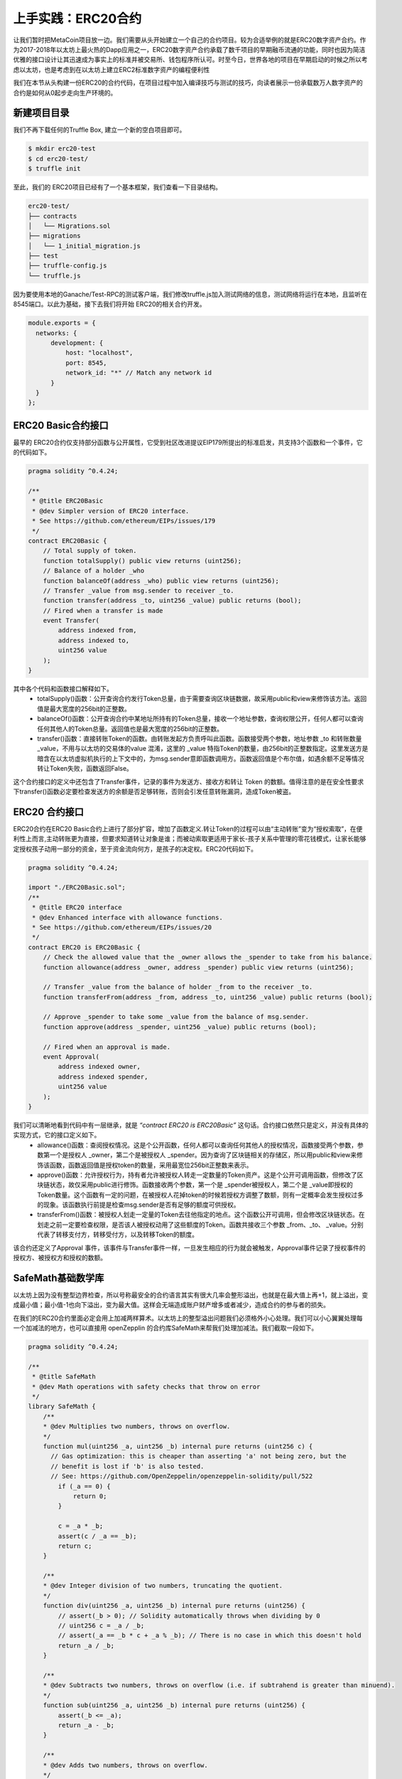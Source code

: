 上手实践：ERC20合约
==============================

让我们暂时把MetaCoin项目放一边。我们需要从头开始建立一个自己的合约项目。较为合适举例的就是ERC20数字资产合约。作为2017-2018年以太坊上最火热的Dapp应用之一，ERC20数字资产合约承载了数千项目的早期融币流通的功能，同时也因为简洁优雅的接口设计让其迅速成为事实上的标准并被交易所、钱包程序所认可。时至今日，世界各地的项目在早期启动的时候之所以考虑以太坊，也是考虑到在以太坊上建立ERC2标准数字资产的编程便利性

我们在本节从头构建一份ERC20的合约代码，在项目过程中加入编译技巧与测试的技巧，向读者展示一份承载数万人数字资产的合约是如何从0起步走向生产环境的。

新建项目目录
--------------------

我们不再下载任何的Truffle Box, 建立一个新的空白项目即可。

.. code-block:: bash

   $ mkdir erc20-test
   $ cd erc20-test/
   $ truffle init
   
至此，我们的 ERC20项目已经有了一个基本框架，我们查看一下目录结构。

.. code-block:: bash

   erc20-test/
   ├── contracts
   │   └── Migrations.sol
   ├── migrations
   │   └── 1_initial_migration.js
   ├── test
   ├── truffle-config.js
   └── truffle.js

因为要使用本地的Ganache/Test-RPC的测试客户端，我们修改truffle.js加入测试网络的信息，测试网络将运行在本地，且监听在8545端口。以此为基础，接下去我们将开始 ERC20的相关合约开发。

.. code-block:: javascript

   module.exports = {
     networks: {
         development: {
             host: "localhost",
             port: 8545,
             network_id: "*" // Match any network id
         }
     }
   };


ERC20 Basic合约接口
--------------------------------

最早的 ERC20合约仅支持部分函数与公开属性，它受到社区改进提议EIP179所提出的标准启发，共支持3个函数和一个事件，它的代码如下。

.. code-block:: solidity

   pragma solidity ^0.4.24;
   
   /**
    * @title ERC20Basic
    * @dev Simpler version of ERC20 interface.
    * See https://github.com/ethereum/EIPs/issues/179
    */
   contract ERC20Basic {
       // Total supply of token.
       function totalSupply() public view returns (uint256);
       // Balance of a holder _who
       function balanceOf(address _who) public view returns (uint256);
       // Transfer _value from msg.sender to receiver _to.
       function transfer(address _to, uint256 _value) public returns (bool);
       // Fired when a transfer is made
       event Transfer(
           address indexed from, 
           address indexed to, 
           uint256 value
       );
   }

其中各个代码和函数接口解释如下。
  - totalSupply()函数：公开查询合约发行Token总量，由于需要查询区块链数据，故采用public和view来修饰该方法。返回值是最大宽度的256bit的正整数。
  - balanceOf()函数：公开查询合约中某地址所持有的Token总量，接收一个地址参数，查询权限公开，任何人都可以查询任何其他人的Token总量。返回值也是最大宽度的256bit的正整数。
  - transfer()函数：直接转账Token的函数。由转账发起方负责呼叫此函数。函数接受两个参数，地址参数 _to 和转账数量 _value，不用与以太坊的交易体的value 混淆，这里的 _value 特指Token的数量，由256bit的正整数指定。这里发送方是暗含在以太坊虚拟机执行的上下文中的，为msg.sender意即函数调用方。函数返回值是个布尔值，如遇余额不足等情况转让Token失败，函数返回False。

这个合约接口的定义中还包含了Transfer事件，记录的事件为发送方、接收方和转让 Token 的数额。值得注意的是在安全性要求下transfer()函数必定要检查发送方的余额是否足够转账，否则会引发任意转账漏洞，造成Token被盗。

ERC20 合约接口
----------------------

ERC20合约在ERC20 Basic合约上进行了部分扩容，增加了函数定义.转让Token的过程可以由“主动转账”变为“授权索取”，在便利性上而言,主动转账更为直接，但要求知道转让对象是谁；而被动索取更适用于家长-孩子关系中管理的零花钱模式，让家长能够定授权孩子动用一部分的资金，至于资金流向何方，是孩子的决定权。ERC20代码如下。

.. code-block:: solidity

   pragma solidity ^0.4.24;
   
   import "./ERC20Basic.sol";
   /**
    * @title ERC20 interface
    * @dev Enhanced interface with allowance functions.
    * See https://github.com/ethereum/EIPs/issues/20
    */
   contract ERC20 is ERC20Basic {
       // Check the allowed value that the _owner allows the _spender to take from his balance.
       function allowance(address _owner, address _spender) public view returns (uint256);
   
       // Transfer _value from the balance of holder _from to the receiver _to.
       function transferFrom(address _from, address _to, uint256 _value) public returns (bool);
   
       // Approve _spender to take some _value from the balance of msg.sender.
       function approve(address _spender, uint256 _value) public returns (bool);
       
       // Fired when an approval is made.
       event Approval(
           address indexed owner,
           address indexed spender,
           uint256 value
       );
   }

我们可以清晰地看到代码中有一层继承，就是 *“contract ERC20 is ERC20Basic”* 这句话。合约接口依然只是定义，并没有具体的实现方式，它的接口定义如下。
  - allowance()函数：查阅授权情况。这是个公开函数，任何人都可以查询任何其他人的授权情况，函数接受两个参数，参数第一个是授权人 _owner，第二个是被授权人 _spender。因为查询了区块链相关的存储区，所以用public和view来修饰该函数，函数返回值是授权token的数量，采用最宽位256bit正整数来表示。
  - approve()函数：允许授权行为，持有者允许被授权人转走一定数量的Token资产。这是个公开可调用函数，但修改了区块链状态，故仅采用public进行修饰。函数接收两个参数，第一个是 _spender被授权人，第二个是 _value即授权的 Token数量。这个函数有一定的问题，在被授权人花掉token的时候若授权方调整了数额，则有一定概率会发生授权过多的现象。该函数执行前提是检查msg.sender是否有足够的额度可供授权。
  - transferFrom()函数：被授权人划走一定量的Token去往他指定的地点。这个函数公开可调用，但会修改区块链状态。在划走之前一定要检查权限，是否该人被授权动用了这些额度的Token。函数共接收三个参数 _from、_to、 _value。分别代表了转移支付方，转移受付方，以及转移Token的额度。

该合约还定义了Approval 事件，该事件与Transfer事件一样，一旦发生相应的行为就会被触发，Approval事件记录了授权事件的授权方、被授权方和授权的数额。


SafeMath基础数学库
---------------------------

以太坊上因为没有整型边界检查，所以号称最安全的合约语言其实有很大几率会整形溢出，也就是在最大值上再+1，就上溢出，变成最小值；最小值-1也向下溢出，变为最大值。这样会无端造成账户财产增多或者减少，造成合约的参与者的损失。

在我们的ERC20合约里面必定会用上加减两样算术。以太坊上的整型溢出问题我们必须格外小心处理。我们可以小心翼翼处理每一个加减法的地方，也可以直接用 openZepplin 的合约库SafeMath来帮我们处理加减法。我们截取一段如下。

.. code-block:: solidity

   pragma solidity ^0.4.24;
   
   /**
    * @title SafeMath
    * @dev Math operations with safety checks that throw on error
    */
   library SafeMath {
       /**
       * @dev Multiplies two numbers, throws on overflow.
       */
       function mul(uint256 _a, uint256 _b) internal pure returns (uint256 c) {
         // Gas optimization: this is cheaper than asserting 'a' not being zero, but the
         // benefit is lost if 'b' is also tested.
         // See: https://github.com/OpenZeppelin/openzeppelin-solidity/pull/522
           if (_a == 0) {
               return 0;
           }
   
           c = _a * _b;
           assert(c / _a == _b);
           return c;
       }
   
       /**
       * @dev Integer division of two numbers, truncating the quotient.
       */
       function div(uint256 _a, uint256 _b) internal pure returns (uint256) {
           // assert(_b > 0); // Solidity automatically throws when dividing by 0
           // uint256 c = _a / _b;
           // assert(_a == _b * c + _a % _b); // There is no case in which this doesn't hold
           return _a / _b;
       }
   
       /**
       * @dev Subtracts two numbers, throws on overflow (i.e. if subtrahend is greater than minuend).
       */
       function sub(uint256 _a, uint256 _b) internal pure returns (uint256) {
           assert(_b <= _a);
           return _a - _b;
       }
   
       /**
       * @dev Adds two numbers, throws on overflow.
       */
       function add(uint256 _a, uint256 _b) internal pure returns (uint256 c) {
           c = _a + _b;
           assert(c >= _a);
           return c;
       }
   }

以上的合约库SafeMath的基本逻辑就是。
  - 乘法mul()：检查两个乘数，是否由一方为0，如果都不为零，则乘法结果处以其中一个乘数，应该等于另一个乘数。如果不是，则发生了上溢出现象。
  - 除法div()：较为简单，如果除数为零虚拟机直接报错。
  - 减法sub()：确保减数永远小于被减数，否则表示减法发生了下溢出现象。
  - 加法add()：确保加和后的结果值大于两个相加因子，否则发生了上溢出现象。

值得注意的是，SafeMath库合约的写作过程中每个function方法都自带internal pure修饰，表明这些方法都可以继承，且都不修改或读取任何区块链的数据，是工具方法。下面我们组合这些方法发行一个猫币数字资产，代号CAT。


猫币：CAT数字资产合约
--------------------------

“万事俱备，只欠东风。”我们的猫币数字资产合约马上就可以上市流通啦！

经过上述的合约接口与函数库分析，我们可以看到一条合约继承的链条，我们要编写CAT猫币数字资产合约的话，必须继承自ERC20接口并实现其中的所有方法，为了安全，我们对所有输入的变量作SafeMath运算保障安全。合约继承关系如图 9-2_ 所示。

.. _9-2:
.. figure:: /img/Picture54.png
   :align: center
   :width: 600 px

   数字资产合约 CAT的合约继承关系

此时项目目录合约部分添加完毕，结构如下所示。

.. code-block:: bash

   erc20-test/
   ├── contracts
   │   ├── Cat.sol
   │   ├── ERC20.sol
   │   ├── ERC20Basic.sol
   │   ├── Migrations.sol
   │   └── SafeMath.sol
   ├── migrations
   │   └── 1_initial_migration.js
   ├── test
   ├── truffle-config.js
   └── truffle.js

Cat.sol合约代码我们分拆开来解析，分析如下。

.. code-block:: solidity

   pragma solidity ^0.4.24;
   
   import "./ERC20.sol";
   import "./SafeMath.sol";
   
   /**
    * @title CAT Token
    * @dev Compatible with ERC20/VIP180 Standard.
    * Special thanks go to openzeppelin-solidity project.
    */
   contract CAT is ERC20 {
       using SafeMath for uint256;
   
       // Name of token
       string public constant name = "CAT Token";
       // Symbol of token
       string public constant symbol = "CAT";
       // Decimals of token
       uint8 public constant decimals = 18;
       // Total supply of the tokens
       uint256 internal totalSupply_;
   
       // balances: (_holder => _value)
       mapping(address => uint256) public balances;
   
       // allowed: (_owner, => (_spender, _value))
       mapping (address => mapping (address => uint256)) internal allowed;


合约文件开头立即引用了SafeMath.sol和ERC20.sol两个库。之后定义了合约名称CAT,继承自ERC20标准。为简略引用SafeMath，每个 uint256的地方使用加减乘除函数，申明用SafeMath来操作两个或以上的操作数。

.. centered:: using SafeMath for uint256;

在这之后，代码片段又定义了合约的变量和常量。
  - name: 数字资产名称，CAT Token；public修饰的变量自动生成getter方法。
  - symbol: 数字资产代号，CAT；public修饰 的变量自动生成getter方法。
  - decimals: 数字资产小数点位数，我们选择最大位数18位。
  - totalSupply\_ ：内部使用变量，不可外泄，发型Token总量。非公开变量，故采用 internal 修饰符修饰。
  - balances: 持有Token的账户地址与Token余额的映射记录，可公开查询。
  - allowed: 授权人、被授权人、授权数量的映射。需由函数进行操作，非公开变量，用internal 修饰符修饰。

.. code-block:: solidity

   constructor() public {
     totalSupply_ = 1 * (10 ** 10) * (10 ** 18); // 10 000 000 000 tokens of 18 decimals.
     balances[msg.sender] = totalSupply_;
     emit Transfer(0, msg.sender, totalSupply_);  // init mint of coins complete.
   }

以上代码表明我们共发行100亿枚 CAT币，每个币可以分为1018位小数。在创世的构造函数里，我们将所有的CAT币全数转给msg.sender也就是开创合约的人。接下去由他负责发送给任意想要获取CAT币的人。

.. code-block:: solidity

   // Get the total supply of the coins
   function totalSupply() public view returns (uint256) {
     return totalSupply_;
   }
   
   // Get the balance of _owner
   function balanceOf(address _owner) public view returns (uint256 balance) {
     return balances[_owner];
   }
   
   /** Make a Transfer.
   * @dev This operation will deduct the msg.sender's balance.
   * @param _to address The address the funds go to.
   * @param _value uint256 The amount of funds.
   */
   function transfer(address _to, uint256 _value) public returns (bool) {
     require(_to != address(0), "Cannot send to all zero address.");
     require(_value <= balances[msg.sender], "msg.sender balance is not enough.");
   
     // SafeMath.sub will throw if there is not enough balance.
     balances[msg.sender] = balances[msg.sender].sub(_value);
     balances[_to] = balances[_to].add(_value);
     emit Transfer(msg.sender, _to, _value);
     return true;
   }

与接口描述一致，totalSupply()函数负责反馈总Token数量，balanceOf()函数可以公开查看任意人的任意时刻的Token余额，只需要在 balances 映射里面找到相应的键值对查询即可。

这里尤其注意的是transfer()函数的实现，它在开头引用了两次require()函数，先确保转移发起方拥有足够多的Token余额，又检查了发送接收方是否是全零地址（0x000…000的地址），一般全零地址用于部署合约，有时候开发人员搞错了也会填写这个值。在这里检测一下是非常有必要的。之后的函数体实现中又采用了SafeMath 的add()方法代替了“+”符号，sub()方法代替了“-”符号，对转账双方的余额进行了安全的数学加减。在转账完成顺利无误后，会触发事件Transfer，让以太坊虚拟机记录下来并留存成交易收据存根。

.. code-block:: solidity

   /**
      * @dev Check the allowed funds that _spender can take from _owner.
      * @param _owner address The address which owns the funds.
      * @param _spender address The address which will spend the funds.
      * @return A uint256 specifying the amount of tokens still available for the spender.
     */
     function allowance(address _owner, address _spender) public view returns (uint256) {
       return allowed[_owner][_spender];
     }
   
   /**
    * @dev Transfer tokens from one address to another
    * @param _from address The address which you want to send tokens from
    * @param _to address The address which you want to transfer to
    * @param _value uint256 the amount of tokens to be transferred
   */
   function transferFrom(address _from, address _to, uint256 _value) public returns (bool) {
       require(_value <= balances[_from], "_from doesnt have enough balance.");
       require(_value <= allowed[_from][msg.sender], "Allowance of msg.sender is not enough.");
       require(_to != address(0), "Cannot send to all zero address.");
   
       balances[_from] = balances[_from].sub(_value);
       balances[_to] = balances[_to].add(_value);
       allowed[_from][msg.sender] = allowed[_from][msg.sender].sub(_value);
       emit Transfer(_from, _to, _value);
       return true;
   }
   
   /**
    * @dev Approve the passed address to spend the specified amount of tokens on behalf of msg.sender.
    * @param _spender The address which will spend the funds.
    * @param _value The amount of tokens to be spent.
   */
   function approve(address _spender, uint256 _value) public returns (bool) {
       allowed[msg.sender][_spender] = _value;
       emit Approval(msg.sender, _spender, _value);
       return true;
   }
   }

合约授权代码和合约转账代码在原理上很相似，安全考量也近似。allowance()函数通过检查映射的方式找到授权人和被授权人的授权额度信息；transferFrom() 函数在编写时特意使用require()检查了三次，分别是授权人是否账户余额充足、转账额度是否超过了授权额度、接收地址是否为全零地址。在被授权人转账走以后，还会相应地减少授权额。转账函数校验了msg.sender 是否有足够的授权进行转账操作，但是授权approve()函数却不强制要求授权人需要余额大于授权数量。例如现在只持有10枚币，哪怕现在夸下海口授权100枚给与他人也没关系。因为授权值高于账户Token余额的话，代码会保证转账授权失败的。

智能合约编写完毕！接着我们开始进行项目的Truffle测试。



